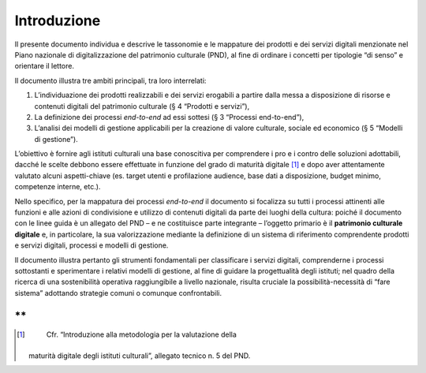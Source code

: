 **Introduzione**
================

Il presente documento individua e descrive le tassonomie e le mappature
dei prodotti e dei servizi digitali menzionate nel Piano nazionale di
digitalizzazione del patrimonio culturale (PND), al fine di ordinare i
concetti per tipologie “di senso” e orientare il lettore.

Il documento illustra tre ambiti principali, tra loro interrelati:

1) L’individuazione dei prodotti realizzabili e dei servizi erogabili a
   partire dalla messa a disposizione di risorse e contenuti digitali
   del patrimonio culturale (§ 4 “Prodotti e servizi”),

2) La definizione dei processi *end-to-end* ad essi sottesi (§ 3
   “Processi end-to-end”),

3) L’analisi dei modelli di gestione applicabili per la creazione di
   valore culturale, sociale ed economico (§ 5 “Modelli di gestione”).

L’obiettivo è fornire agli istituti culturali una base conoscitiva per
comprendere i pro e i contro delle soluzioni adottabili, dacché le
scelte debbono essere effettuate in funzione del grado di maturità
digitale [1]_ e dopo aver attentamente valutato alcuni aspetti-chiave
(es. target utenti e profilazione audience, base dati a disposizione,
budget minimo, competenze interne, etc.).

Nello specifico, per la mappatura dei processi *end-to-end* il documento
si focalizza su tutti i processi attinenti alle funzioni e alle azioni
di condivisione e utilizzo di contenuti digitali da parte dei luoghi
della cultura: poiché il documento con le linee guida è un allegato del
PND – e ne costituisce parte integrante – l’oggetto primario è il
**patrimonio culturale digitale** e, in particolare, la sua
valorizzazione mediante la definizione di un sistema di riferimento
comprendente prodotti e servizi digitali, processi e modelli di
gestione.

Il documento illustra pertanto gli strumenti fondamentali per
classificare i servizi digitali, comprenderne i processi sottostanti e
sperimentare i relativi modelli di gestione, al fine di guidare la
progettualità degli istituti; nel quadro della ricerca di una
sostenibilità operativa raggiungibile a livello nazionale, risulta
cruciale la possibilità-necessità di “fare sistema” adottando strategie
comuni o comunque confrontabili.

**
**

.. [1]
    Cfr. “Introduzione alla metodologia per la valutazione della
   maturità digitale degli istituti culturali”, allegato tecnico n. 5
   del PND.
